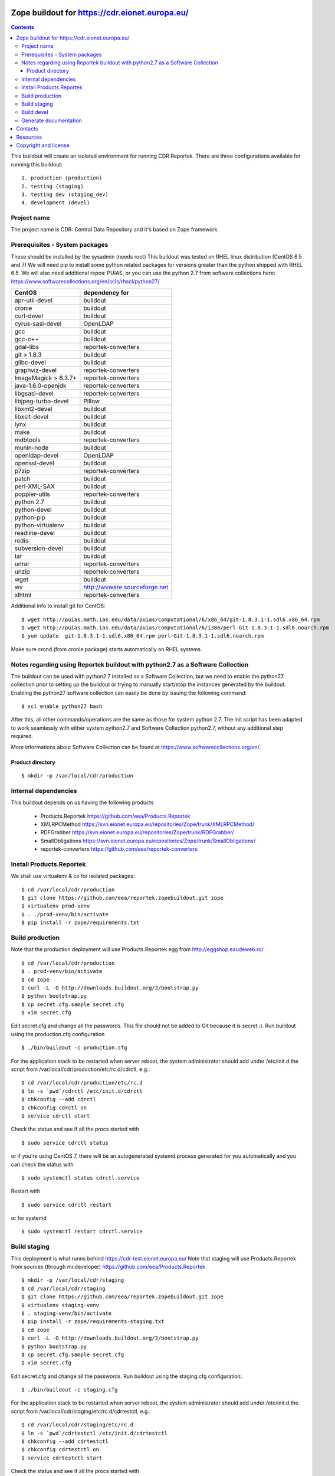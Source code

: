 ===============================================
Zope buildout for https://cdr.eionet.europa.eu/
===============================================

.. contents ::

This buildout will create an isolated environment for running CDR Reportek.
There are three configurations available for running this buildout::

 1. production (production)
 2. testing (staging)
 3. testing dev (staging_dev)
 4. development (devel)


Project name
------------
The project name is CDR: Central Data Repository and it's based on Zope framework.


Prerequisites - System packages
-------------------------------
These should be installed by the sysadmin (needs root)
This buildout was tested on RHEL linux distribution (CentOS 6.5 and 7)
We will need pip to install some python related packages for versions greater
than the python shipped with RHEL 6.5. We will also need additional repos: PUIAS, or
you can use the python 2.7 from software collections here: https://www.softwarecollections.org/en/scls/rhscl/python27/


====================   =============================
CentOS                 dependency for
====================   =============================
apr-util-devel         buildout
cronie                 buildout
curl-devel             buildout
cyrus-sasl-devel       OpenLDAP
gcc                    buildout
gcc-c++                buildout
gdal-libs              reportek-converters
git > 1.8.3            buildout
glibc-devel            buildout
graphviz-devel         reportek-converters
ImageMagick > 6.3.7+   reportek-converters
java-1.6.0-openjdk     reportek-converters
libgsasl-devel         reportek-converters
libjpeg-turbo-devel    Pillow
libxml2-devel          buildout
libxslt-devel          buildout
lynx                   buildout
make                   buildout
mdbtools               reportek-converters
munin-node             buildout
openldap-devel         OpenLDAP
openssl-devel          buildout
p7zip                  reportek-converters
patch                  buildout
perl-XML-SAX           buildout
poppler-utils          reportek-converters
python 2.7             buildout
python-devel           buildout
python-pip             buildout
python-virtualenv      buildout
readline-devel         buildout
redis                  buildout
subversion-devel       buildout
tar                    buildout
unrar                  reportek-converters
unzip                  reportek-converters
wget                   buildout
wv                     http://wvware.sourceforge.net
xlhtml                 reportek-converters
====================   =============================


Additional info to install git for CentOS::

$ wget http://puias.math.ias.edu/data/puias/computational/6/x86_64/git-1.8.3.1-1.sdl6.x86_64.rpm
$ wget http://puias.math.ias.edu/data/puias/computational/6/i386/perl-Git-1.8.3.1-1.sdl6.noarch.rpm
$ yum update  git-1.8.3.1-1.sdl6.x86_64.rpm perl-Git-1.8.3.1-1.sdl6.noarch.rpm

Make sure crond (from cronie package) starts automatically on RHEL systems.

Notes regarding using Reportek buildout with python2.7 as a Software Collection
-------------------------------------------------------------------------------

The buildout can be used with python2.7 installed as a Software Collection, but we need to enable the python27 collection
prior to setting up the buildout or trying to manually start/stop the instances generated by the buildout. Enabling the
python27 software collection can easily be done by issuing the following command::

$ scl enable python27 bash

After this, all other commands/operations are the same as those for system python 2.7. The init script has been adapted to work seamlessly with either system python2.7 and Software Collection python2.7, without any additional step required.

More informations about Software Collection can be found at `https://www.softwarecollections.org/en/`_.

Product directory
~~~~~~~~~~~~~~~~~
::

  $ mkdir -p /var/local/cdr/production


Internal dependencies
---------------------
This buildout depends on us having the following products

 * Products.Reportek https://github.com/eea/Products.Reportek
 * XMLRPCMethod https://svn.eionet.europa.eu/repositories/Zope/trunk/XMLRPCMethod/
 * RDFGrabber https://svn.eionet.europa.eu/repositories/Zope/trunk/RDFGrabber/
 * SmallObligations https://svn.eionet.europa.eu/repositories/Zope/trunk/SmallObligations/
 * reportek-converters https://github.com/eea/reportek-converters


Install Products.Reportek
-------------------------
We shall use virtualenv & co for isolated packages::

  $ cd /var/local/cdr/production
  $ git clone https://github.com/eea/reportek.zopebuildout.git zope
  $ virtualenv prod-venv
  $ . ./prod-venv/bin/activate
  $ pip install -r zope/requirements.txt


Build production
----------------
Note that the production deployment will use Products.Reportek egg from
http://eggshop.eaudeweb.ro/ ::

  $ cd /var/local/cdr/production
  $ . prod-venv/bin/activate
  $ cd zope
  $ curl -L -O http://downloads.buildout.org/2/bootstrap.py
  $ python bootstrap.py
  $ cp secret.cfg.sample secret.cfg
  $ vim secret.cfg

Edit secret.cfg and change all the passwords. This file should not be added to Git because it is secret :).
Run buildout using the production.cfg configuration ::

  $ ./bin/buildout -c production.cfg

For the application stack to be restarted when server reboot, the system administrator should add under /etc/init.d the script from /var/local/cdr/production/etc/rc.d/cdrctl, e.g.::

  $ cd /var/local/cdr/production/etc/rc.d
  $ ln -s `pwd`/cdrctl /etc/init.d/cdrctl
  $ chkconfig --add cdrctl
  $ chkconfig cdrctl on
  $ service cdrctl start

Check the status and see if all the procs started with ::

  $ sudo service cdrctl status

or if you're using CentOS 7, there will be an autogenerated systemd process generated for you automatically and you can check the status with ::

  $ sudo systemctl status cdrctl.service

Restart with ::

  $ sudo service cdrctl restart

or for systemd ::

  $ sudo systemctl restart cdrctl.service

Build staging
-------------
This deployment is what runns behind https://cdr-test.eionet.europa.eu/
Note that staging will use Products.Reportek from sources (through mr.developer)
https://github.com/eea/Products.Reportek ::

  $ mkdir -p /var/local/cdr/staging
  $ cd /var/local/cdr/staging
  $ git clone https://github.com/eea/reportek.zopebuildout.git zope
  $ virtualenv staging-venv
  $ . staging-venv/bin/activate
  $ pip install -r zope/requirements-staging.txt
  $ cd zope
  $ curl -L -O http://downloads.buildout.org/2/bootstrap.py
  $ python bootstrap.py
  $ cp secret.cfg.sample secret.cfg
  $ vim secret.cfg

Edit secret.cfg and change all the passwords.
Run buildout using the staging.cfg configuration::

  $ ./bin/buildout -c staging.cfg

For the application stack to be restarted when server reboot, the system administrator should add under /etc/init.d the script from /var/local/cdr/staging/etc/rc.d/cdrtestctl, e.g.::

  $ cd /var/local/cdr/staging/etc/rc.d
  $ ln -s `pwd`/cdrtestctl /etc/init.d/cdrtestctl
  $ chkconfig --add cdrtestctl
  $ chkconfig cdrtestctl on
  $ service cdrtestctl start

Check the status and see if all the procs started with ::

  $ sudo service cdrtestctl status

or if you're using CentOS 7, there will be an autogenerated systemd process generated for you automatically and you can check the status with ::

  $ sudo systemctl status cdrtestctl.service

Restart with ::

  $ sudo service cdrtestctl restart

or for systemd ::

  $ sudo systemctl restart cdrtestctl.service

Build devel
-------------
Note that devel will use Products.Reportek from sources (through mr.developer)
https://github.com/eea/Products.Reportek but has always-checkout = false so 
that you can control the version of your sources::

  $ mkdir -p /var/local/cdr/devel
  $ cd /var/local/cdr/devel
  $ git clone git clone https://github.com/eea/reportek.zopebuildout.git zope
  $ virtualenv devel-venv
  $ . devel-venv/bin/activate
  $ pip install -r zope/requirements-dev.txt
  $ cd zope
  $ curl -L -O http://downloads.buildout.org/2/bootstrap.py
  $ python bootstrap.py
  $ cp secret.cfg.sample secret.cfg
  $ vim secret.cfg

Edit secret.cfg and change all the passwords.
Run buildout using the devel.cfg configuration::

  $ ./bin/buildout -c devel.cfg
  $ ./bin/instance fg

Find out what dir the reportek.converters egg is intalled to and start gunicorn::
  * $ cd eggs/reportek.converters-<ver>.egg/Products/reportek.converters/ && ../../../../zope/bin/gunicorn -b localhost:5002 web:app


Generate documentation
----------------------
Before generate documentation set variable DOCS_PATH from secret.cfg, to the
path where the program will save the documentation.

To generate documentation::

 $ ./make-docs

To delete all documentation::

 $ ./bin/clean-docs

**Be carefull with clean-docs because it removes the whole content of the folder 
DOCS_PATH.**


========
Contacts
========
The project owner is Søren Roug (soren.roug at eaa.europa.eu)

Other people involved in this project are::
 - Cornel Nițu (cornel.nitu at eaudeweb.ro)
 - Miruna Bădescu (miruna.badescu at eaudeweb.ro)
 - Daniel Mihai Bărăgan (daniel.baragan at eaudeweb.ro)


=========
Resources
=========
Minimum requirements:
 * 2048MB RAM
 * 2 CPU 1.8GHz or faster
 * 4GB hard disk space

Recommended:
 * 4096MB RAM
 * 4 CPU 2.4GHz or faster
 * 8GB hard disk space


=====================
Copyright and license
=====================
Copyright 2007 European Environment Agency (EEA)

Licensed under the EUPL, Version 1.1 or – as soon they will be approved
by the European Commission - subsequent versions of the EUPL (the "Licence");

You may not use this work except in compliance with the Licence.

You may obtain a copy of the Licence at:
https://joinup.ec.europa.eu/software/page/eupl/licence-eupl

Unless required by applicable law or agreed to in writing, software distributed under the Licence is distributed on an "AS IS" basis,
WITHOUT WARRANTIES OR CONDITIONS OF ANY KIND, either express or implied.

See the Licence for the specific language governing permissions and limitations under the Licence.

.. _`https://www.softwarecollections.org/en/`: https://www.softwarecollections.org/en/

